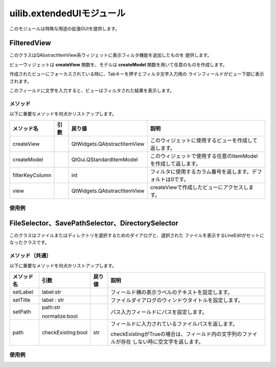 ****************************************************
uilib.extendedUIモジュール
****************************************************
このモジュールは特殊な用途の拡張GUIを提供します。

.. _DEVUI-ETUI-FilteredView:

FilteredView
============================================
このクラスはQAbstractItemView系ウィジェットに表示フィルタ機能を追加したものを
提供します。

ビューウィジェットは
**createView**
関数を、モデルは
**createModel**
関数を用いて任意のものを作成します。  

作成されたビューにフォーカスされている時に、Tabキーを押すとフィルタ文字入力用の
ラインフィールドがビュー下部に表示されます。

.. image:: ../img/extenedUI/extenededUI_img001.png
    :width: 400

このフィールドに文字を入力すると、ビューはフィルタされた結果を表示します。

.. image:: ../img/extenedUI/extenededUI_img002.png
    :width: 400


メソッド
----------------------
以下に重要なメソッドを何点かリストアップします。

.. list-table::

    +   -   **メソッド名**
        -   **引数**
        -   **戻り値**
        -   **説明**
    +   -   createView
        -   
        -   QtWidgets.QAbstractItemView
        -   このウィジェットに使用するビューを作成して返します。
    +   -   createModel
        - 
        -   QtGui.QStandardItemModel
        -   このウィジェットで使用する任意のItemModelを作成して返します。
    +   -   filterKeyColumn
        -   
        -   int
        -   フィルタに使用するカラム番号を返します。デフォルトは0です。
    +   -   view
        -   
        -   QtWidgets.QAbstractItemView
        -   createViewで作成したビューにアクセスします。


使用例
----------------------

.. code-block:: python
    :linenos:

    from gris3.uilib import QtWidgets, QtGui, QtCore
    from gris3.uilib import extendedUI, mayaUIlib

    class SampleView(extendedUI.FilteredView):
        def __init__(self, parent=None):
            super(SampleView, self).__init__(parent)
            self.setWindowFlags(QtCore.Qt.Window)
            self.setWindowTitle('GRIS ExtendedUI - FileteredView')

        def createView(self):
            r"""
                ビューとして使用するQAbstractItemViewのサブクラスを作成して返す。
                
                Returns:
                    QtWidgets.QListView:
            """
            view = QtWidgets.QListView()
            view.setVerticalScrollMode(QtWidgets.QListView.ScrollPerPixel)
            view.setHorizontalScrollMode(QtWidgets.QListView.ScrollPerPixel)
            return view
        
        def createModel(self):
            r"""
                任意のItemModelを作成して返す。今回はQStringListModel。
                
                Returns:
                    QtCore.QStringListModel:
            """
            return QtCore.QStringListModel()

        def setItems(self, itemlist : list):
            r"""
                ビューにアイテムを追加する。
                
                Args:
                    itemlist(list):文字列のリスト
            """
            model = self.view().model().sourceModel()
            model.setStringList(itemlist)

    view = SampleView(mayaUIlib.MainWindow)
    view.resize(480, 600)
    view.setItems(['hoge', 'age', 'sage', 'alpha', 'beta'])
    view.show()



.. _DEVUI-ETUI-FileSelector:

FileSelector、SavePathSelector、DirectorySelector
============================================
このクラスはファイルまたはディレクトリを選択するためのダイアログと、選択された
ファイルを表示するLineEditがセットになったクラスです。

.. image:: ../img/extenedUI/extenededUI_img003.png
    :width: 400


メソッド（共通）
----------------------
以下に重要なメソッドを何点かリストアップします。

.. list-table::

    +   -   **メソッド名**
        -   **引数**
        -   **戻り値**
        -   **説明**
    +   -   setLabel
        -   label:str
        -   
        -   フィールド横の表示ラベルのテキストを設定します。
    +   -   setTitle
        -   label : str
        -   
        -   ファイルダイアログのウィンドウタイトルを設定します。
    +   -   setPath
        -   path:str
            
            normalize:bool
        -   
        -   パス入力フィールドにパスを設定します。
    +   -   path
        -   checkExisting:bool
        -   str
        -   フィールドに入力されているファイルパスを返します。
            
            checkExistingがTrueの場合は、フィールド内の文字列のファイルが存在
            しない時に空文字を返します。


使用例
----------------------

.. code-block:: python
    :linenos:

    from gris3 import uilib
    from gris3.uilib import QtWidgets, QtGui, QtCore
    QtWidgets, QtGui, QtCore = uilib.QtWidgets, uilib.QtGui, uilib.QtCore


    w = QtWidgets.QWidget(mayaUIlib.MainWindow)
    w.setWindowTitle('File Selector example')
    w.setWindowFlags(QtCore.Qt.Window)

    file_selector = extendedUI.FileSelector('File Path')
    file_save_widget = extendedUI.SavePathSelector('Saved path')
    dir_selector = extendedUI.DirectorySelector('Directory Path')

    layout = QtWidgets.QVBoxLayout(w)
    layout.addWidget(file_selector)
    layout.addWidget(file_save_widget)
    layout.addWidget(dir_selector)
    layout.addStretch()

    w.resize(640, 200)
    w.show()

